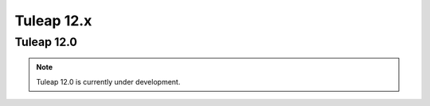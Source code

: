 Tuleap 12.x
###########

Tuleap 12.0
===========

.. NOTE::

  Tuleap 12.0 is currently under development.
